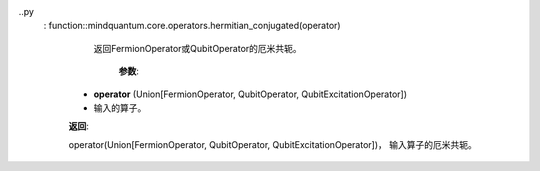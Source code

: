 ..py
    : function::mindquantum.core.operators.hermitian_conjugated(operator)

          返回FermionOperator或QubitOperator的厄米共轭。

              **参数**:

        - **operator** (Union[FermionOperator, QubitOperator, QubitExcitationOperator])
        - 输入的算子。

        **返回**:

        operator(Union[FermionOperator, QubitOperator, QubitExcitationOperator])， 输入算子的厄米共轭。
